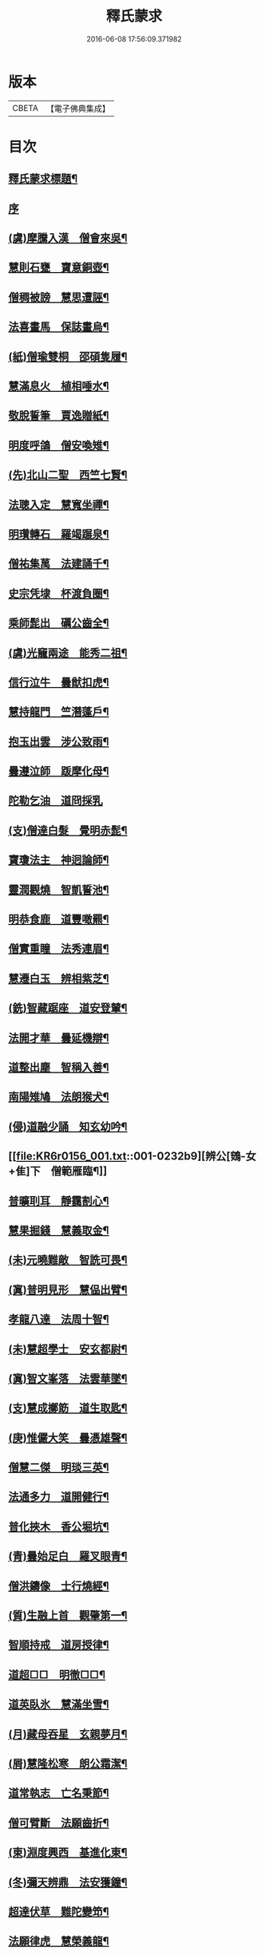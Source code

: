 #+TITLE: 釋氏蒙求 
#+DATE: 2016-06-08 17:56:09.371982

* 版本
 |     CBETA|【電子佛典集成】|

* 目次
** [[file:KR6r0156_001.txt::001-0226b2][釋氏蒙求標題¶]]
** [[file:KR6r0156_001.txt::001-0227b3][序]]
** [[file:KR6r0156_001.txt::001-0227b11][(虞)摩騰入漢　僧會來吳¶]]
** [[file:KR6r0156_001.txt::001-0227c13][慧則石甕　寶意銅壺¶]]
** [[file:KR6r0156_001.txt::001-0227c22][僧稠被謗　慧思遭誣¶]]
** [[file:KR6r0156_001.txt::001-0228a15][法喜畫馬　保誌畫烏¶]]
** [[file:KR6r0156_001.txt::001-0228b4][(紙)僧瑜雙桐　邵碩隻履¶]]
** [[file:KR6r0156_001.txt::001-0228b16][慧滿息火　植相唾水¶]]
** [[file:KR6r0156_001.txt::001-0228b23][敬脫誓筆　賈逸贈紙¶]]
** [[file:KR6r0156_001.txt::001-0228c12][明度呼鴿　僧安喚雉¶]]
** [[file:KR6r0156_001.txt::001-0229a2][(先)北山二聖　西竺七賢¶]]
** [[file:KR6r0156_001.txt::001-0229a11][法聰入定　慧寬坐禪¶]]
** [[file:KR6r0156_001.txt::001-0229b2][明瓚轉石　羅竭蹍泉¶]]
** [[file:KR6r0156_001.txt::001-0229b14][僧祐集萬　法建誦千¶]]
** [[file:KR6r0156_001.txt::001-0229c2][史宗凭埭　杯渡負圈¶]]
** [[file:KR6r0156_001.txt::001-0229c15][乘師髭出　礪公齒全¶]]
** [[file:KR6r0156_001.txt::001-0229c23][(虞)光竉兩途　能秀二祖¶]]
** [[file:KR6r0156_001.txt::001-0230a7][信行泣牛　曇猷扣虎¶]]
** [[file:KR6r0156_001.txt::001-0230a15][慧持龍門　竺潛蓬戶¶]]
** [[file:KR6r0156_001.txt::001-0230b5][抱玉出雲　涉公致雨¶]]
** [[file:KR6r0156_001.txt::001-0230b14][曇遵泣師　䟦摩化母¶]]
** [[file:KR6r0156_001.txt::001-0230b24][陀勒乞油　道冏採乳]]
** [[file:KR6r0156_001.txt::001-0230c12][(支)僧達白髮　覺明赤髭¶]]
** [[file:KR6r0156_001.txt::001-0230c18][寶瓊法主　神迥論師¶]]
** [[file:KR6r0156_001.txt::001-0231a2][靈潤觀燒　智凱誓池¶]]
** [[file:KR6r0156_001.txt::001-0231a13][明恭食鹿　道豐噉羆¶]]
** [[file:KR6r0156_001.txt::001-0231b3][僧實重瞳　法秀連眉¶]]
** [[file:KR6r0156_001.txt::001-0231b11][慧遷白玉　辨相紫芝¶]]
** [[file:KR6r0156_001.txt::001-0231b18][(銑)智藏踞座　道安登輦¶]]
** [[file:KR6r0156_001.txt::001-0231c9][法開才華　曇延機辯¶]]
** [[file:KR6r0156_001.txt::001-0231c23][道整出塵　智稱入善¶]]
** [[file:KR6r0156_001.txt::001-0232a11][南陽雉鳩　法朗猴犬¶]]
** [[file:KR6r0156_001.txt::001-0232a22][(侵)道融少誦　知玄幼吟¶]]
** [[file:KR6r0156_001.txt::001-0232b9][辨公[鴳-女+隹]下　僧範雁臨¶]]
** [[file:KR6r0156_001.txt::001-0232b16][普曠刵耳　靜靄割心¶]]
** [[file:KR6r0156_001.txt::001-0232c5][慧果掘錢　慧義取金¶]]
** [[file:KR6r0156_001.txt::001-0232c20][(未)元曉難敵　智詵可畏¶]]
** [[file:KR6r0156_001.txt::001-0233a7][(寘)普明見形　慧偘出臂¶]]
** [[file:KR6r0156_001.txt::001-0233a18][孝龍八達　法周十智¶]]
** [[file:KR6r0156_001.txt::001-0233b4][(未)慧超學士　安玄都尉¶]]
** [[file:KR6r0156_001.txt::001-0233b10][(寘)智文峯落　法雲華墜¶]]
** [[file:KR6r0156_001.txt::001-0233b21][(支)慧成擲筯　道生取匙¶]]
** [[file:KR6r0156_001.txt::001-0233c8][(庚)惟儼大笑　曇憑雄聲¶]]
** [[file:KR6r0156_001.txt::001-0233c16][僧慧二傑　明琰三英¶]]
** [[file:KR6r0156_001.txt::001-0233c22][法通多力　道開健行¶]]
** [[file:KR6r0156_001.txt::001-0234a13][普化挾木　香公堀坑¶]]
** [[file:KR6r0156_001.txt::001-0234b3][(青)曇始足白　羅叉眼青¶]]
** [[file:KR6r0156_001.txt::001-0234b19][僧洪鑄像　士行燒經¶]]
** [[file:KR6r0156_001.txt::001-0234c11][(質)生融上首　觀肇第一¶]]
** [[file:KR6r0156_001.txt::001-0234c15][智順持戒　道房授律¶]]
** [[file:KR6r0156_001.txt::001-0234c24][道超□□　明徹□□¶]]
** [[file:KR6r0156_001.txt::001-0235a13][道英臥氷　慧滿坐雪¶]]
** [[file:KR6r0156_001.txt::001-0235a24][(月)藏母吞星　玄親夢月¶]]
** [[file:KR6r0156_001.txt::001-0235b9][(屑)慧隆松寒　朗公霜潔¶]]
** [[file:KR6r0156_001.txt::001-0235b16][道常執志　亡名秉節¶]]
** [[file:KR6r0156_001.txt::001-0235c5][僧可臂斷　法願齒折¶]]
** [[file:KR6r0156_001.txt::001-0235c15][(東)淵度興西　基進化東¶]]
** [[file:KR6r0156_001.txt::001-0235c20][(冬)彌天辨鼎　法安獲鐘¶]]
** [[file:KR6r0156_001.txt::001-0236a12][超達伏草　難陀變笻¶]]
** [[file:KR6r0156_001.txt::001-0236b4][法願律虎　慧榮義龍¶]]
** [[file:KR6r0156_001.txt::001-0236b14][法進施體　僧富劃胸¶]]
** [[file:KR6r0156_002.txt::002-0236c9][(錫)琳祜會郊　可育面壁¶]]
** [[file:KR6r0156_002.txt::002-0236c16][(易)法開善醫　曇遷妙易¶]]
** [[file:KR6r0156_002.txt::002-0237a12][(錫)僧淵架橋　隱峯擲錫¶]]
** [[file:KR6r0156_002.txt::002-0237a24][(陌)甯師食荷　僧喜噉石¶]]
** [[file:KR6r0156_002.txt::002-0237b11][(錫)智巖能軍　慧璡健敵¶]]
** [[file:KR6r0156_002.txt::002-0237b23][(麻)世高化蟒　明琛變蛇¶]]
** [[file:KR6r0156_002.txt::002-0238a2][法持白竹　道愻靈華¶]]
** [[file:KR6r0156_002.txt::002-0238a12][童進飲酒　無著啜茶¶]]
** [[file:KR6r0156_002.txt::002-0238b10][慧布論義　法汰破邪¶]]
** [[file:KR6r0156_002.txt::002-0238b24][(遇)德素少達　慧稜幼悟¶]]
** [[file:KR6r0156_002.txt::002-0238c10][僧慧渡河　安靜登墓¶]]
** [[file:KR6r0156_002.txt::002-0238c19][遂端生蓮　耆域治樹¶]]
** [[file:KR6r0156_002.txt::002-0239a4][淨度游獵　玄風張捕¶]]
** [[file:KR6r0156_002.txt::002-0239a16][(尤)僧璨三國　道一九州¶]]
** [[file:KR6r0156_002.txt::002-0239a24][真表蝦蟆　檀特獼猴¶]]
** [[file:KR6r0156_002.txt::002-0239b15][智潤愽瞻　曇影風流¶]]
** [[file:KR6r0156_002.txt::002-0239b21][僧朗知盜　法通被囚¶]]
** [[file:KR6r0156_002.txt::002-0239c9][(馬)道生領徒　慧遠結社¶]]
** [[file:KR6r0156_002.txt::002-0239c22][主公向驢　永師指馬¶]]
** [[file:KR6r0156_002.txt::002-0240a11][僧達□餻　世瑜受菓¶]]
** [[file:KR6r0156_002.txt::002-0240a22][法曠去妖　慧安防禍¶]]
** [[file:KR6r0156_002.txt::002-0240b14][(陽)道光義虎　恭明智囊¶]]
** [[file:KR6r0156_002.txt::002-0240b20][靈坦心印　玄暢目光¶]]
** [[file:KR6r0156_002.txt::002-0240c10][道傑頭大　溫行眉長¶]]
** [[file:KR6r0156_002.txt::002-0240c17][祇難異術　曇鸞仙方¶]]
** [[file:KR6r0156_002.txt::002-0241a8][岑公養鼠　道判放羊¶]]
** [[file:KR6r0156_002.txt::002-0241a20][寶瓊龍瑞　慧哲象王¶]]
** [[file:KR6r0156_002.txt::002-0241b5][(沃)明瞻直身　曇顯翹足¶]]
** [[file:KR6r0156_002.txt::002-0241b21][(屋)法蘭辨[厂@火]　慧要刻木¶]]
** [[file:KR6r0156_002.txt::002-0241c6][靈藏布衣　法雲錦服¶]]
** [[file:KR6r0156_002.txt::002-0241c20][慧約青牛　曇弘金鹿¶]]
** [[file:KR6r0156_002.txt::002-0242a5][諦親書鎮　倫母神幡¶]]
** [[file:KR6r0156_002.txt::002-0242a24][(刪)智炫出國　童壽入關¶]]
** [[file:KR6r0156_002.txt::002-0242b13][無竭過嶺　法和登山¶]]
** [[file:KR6r0156_002.txt::002-0242c2][(寒)諦乘荷葉　相渡波瀾¶]]
** [[file:KR6r0156_002.txt::002-0242c12][(尾)善伏誡神　慧嵬問鬼¶]]
** [[file:KR6r0156_002.txt::002-0242c23][(紙)曇籥四飛　法橋百里¶]]
** [[file:KR6r0156_002.txt::002-0243a5][慧受青龍　道洪白雉¶]]
** [[file:KR6r0156_002.txt::002-0243a12][慧安古杖　僧群靈水¶]]
** [[file:KR6r0156_002.txt::002-0243a24][(真)漫提指客　處寂候賓]]
** [[file:KR6r0156_002.txt::002-0243b19][慧韶撤被　法嚮裂巾¶]]
** [[file:KR6r0156_002.txt::002-0243c8][圖澄洗膓　佛調現身¶]]
** [[file:KR6r0156_002.txt::002-0243c24][玄高入魏　帛遠□□¶]]
** [[file:KR6r0156_002.txt::002-0244a17][(藥)慧休吟雲　道林放[鴳-女+隹]¶]]
** [[file:KR6r0156_002.txt::002-0244b3][法相滑稽　僧淵言謔¶]]
** [[file:KR6r0156_002.txt::002-0244b14][崇慧登梯　通達入鑊¶]]
** [[file:KR6r0156_002.txt::002-0244c4][琳佛鬚生　翼像淚落¶]]
** [[file:KR6r0156_002.txt::002-0244c11][(支)東興尚廣　西化可知¶]]

* 卷
[[file:KR6r0156_001.txt][釋氏蒙求 1]]
[[file:KR6r0156_002.txt][釋氏蒙求 2]]

